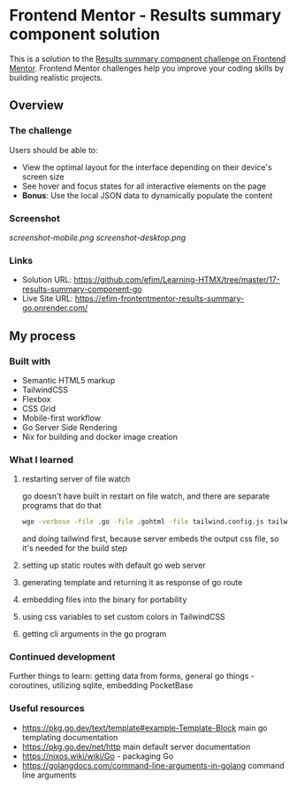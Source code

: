 * Frontend Mentor - Results summary component solution
:PROPERTIES:
:CUSTOM_ID: frontend-mentor---results-summary-component-solution
:END:
This is a solution to the
[[https://www.frontendmentor.io/challenges/results-summary-component-CE_K6s0maV][Results
summary component challenge on Frontend Mentor]]. Frontend Mentor
challenges help you improve your coding skills by building realistic
projects.

** Overview
:PROPERTIES:
:CUSTOM_ID: overview
:END:
*** The challenge
:PROPERTIES:
:CUSTOM_ID: the-challenge
:END:
Users should be able to:

- View the optimal layout for the interface depending on their device's
  screen size
- See hover and focus states for all interactive elements on the page
- *Bonus*: Use the local JSON data to dynamically populate the content

*** Screenshot
:PROPERTIES:
:CUSTOM_ID: screenshot
:END:
[[screenshot-mobile.png]]
[[screenshot-desktop.png]]

*** Links
:PROPERTIES:
:CUSTOM_ID: links
:END:
- Solution URL: https://github.com/efim/Learning-HTMX/tree/master/17-results-summary-component-go
- Live Site URL: https://efim-frontentmentor-results-summary-go.onrender.com/

** My process
:PROPERTIES:
:CUSTOM_ID: my-process
:END:
*** Built with
:PROPERTIES:
:CUSTOM_ID: built-with
:END:
- Semantic HTML5 markup
- TailwindCSS
- Flexbox
- CSS Grid
- Mobile-first workflow
- Go Server Side Rendering
- Nix for building and docker image creation

*** What I learned
:PROPERTIES:
:CUSTOM_ID: what-i-learned
:END:
**** restarting server of file watch
:PROPERTIES:
:CUSTOM_ID: restarting-server-of-file-watch
:END:
go doesn't have built in restart on file watch, and there are separate programs that do that

#+begin_src bash
wgo -verbose -file .go -file .gohtml -file tailwind.config.js tailwindcss -i ./input.css -o public/out.css :: go run main.go -p 1234
#+end_src

and doing tailwind first, because server embeds the output css file, so
it's needed for the build step
**** setting up static routes with default go web server
**** generating template and returning it as response of go route
**** embedding files into the binary for portability
**** using css variables to set custom colors in TailwindCSS
**** getting cli arguments in the go program

*** Continued development
:PROPERTIES:
:CUSTOM_ID: continued-development
:END:
Further things to learn: getting data from forms, general go things - coroutines, utilizing sqlite, embedding PocketBase

*** Useful resources
:PROPERTIES:
:CUSTOM_ID: useful-resources
:END:
- https://pkg.go.dev/text/template#example-Template-Block
  main go templating documentation
- https://pkg.go.dev/net/http
  main default server documentation
- https://nixos.wiki/wiki/Go - packaging Go
- https://golangdocs.com/command-line-arguments-in-golang
  command line arguments


